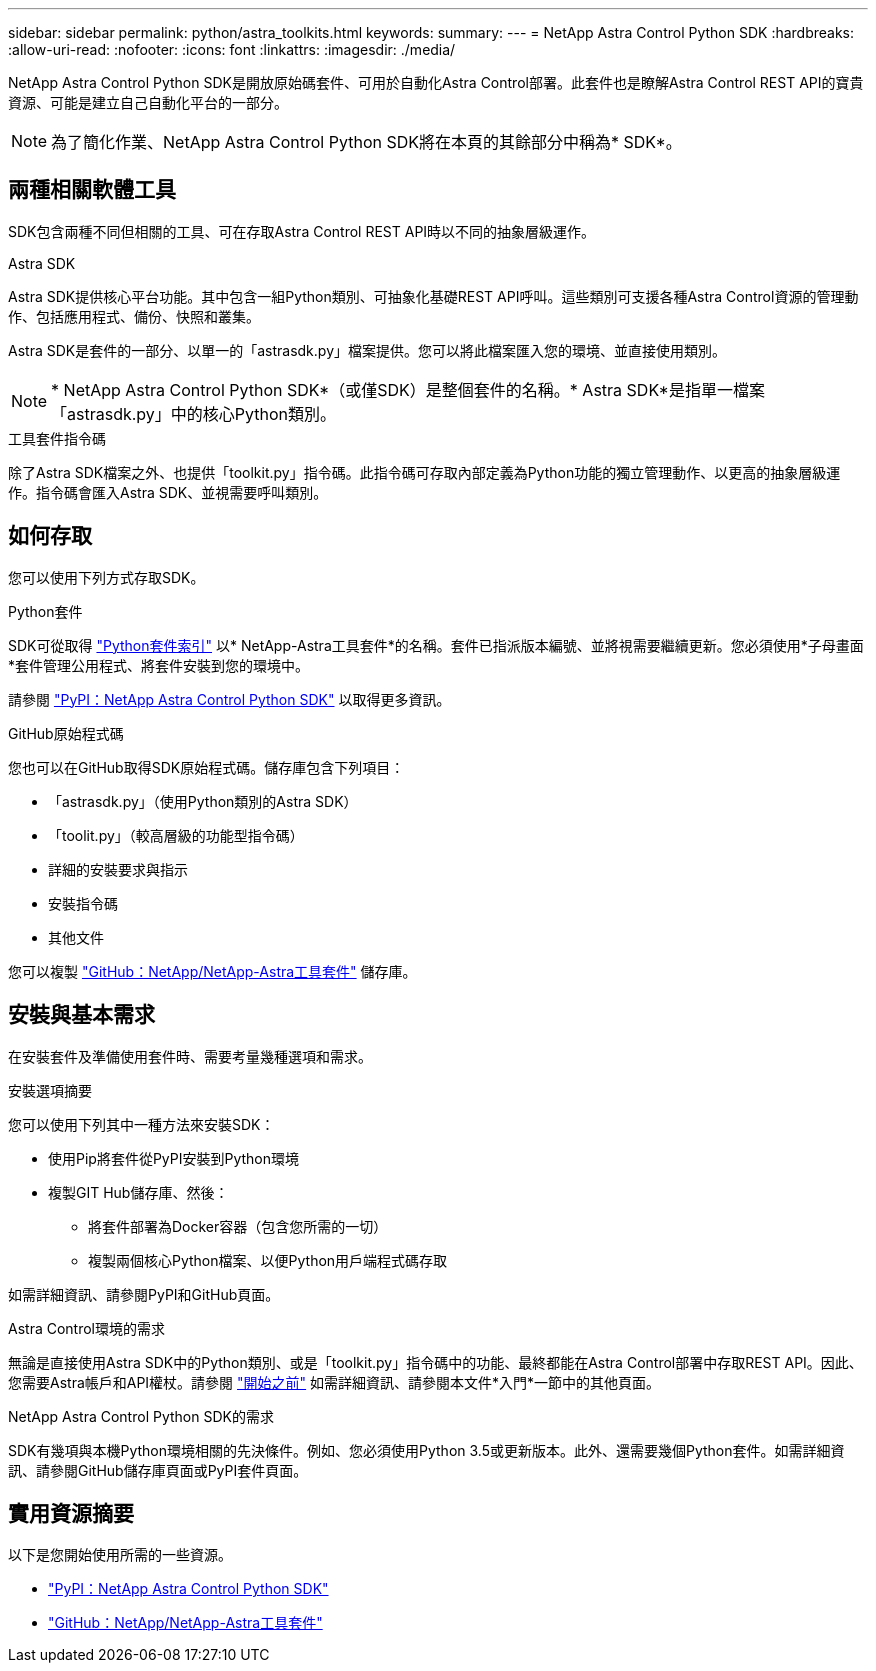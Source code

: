 ---
sidebar: sidebar 
permalink: python/astra_toolkits.html 
keywords:  
summary:  
---
= NetApp Astra Control Python SDK
:hardbreaks:
:allow-uri-read: 
:nofooter: 
:icons: font
:linkattrs: 
:imagesdir: ./media/


[role="lead"]
NetApp Astra Control Python SDK是開放原始碼套件、可用於自動化Astra Control部署。此套件也是瞭解Astra Control REST API的寶貴資源、可能是建立自己自動化平台的一部分。


NOTE: 為了簡化作業、NetApp Astra Control Python SDK將在本頁的其餘部分中稱為* SDK*。



== 兩種相關軟體工具

SDK包含兩種不同但相關的工具、可在存取Astra Control REST API時以不同的抽象層級運作。

.Astra SDK
Astra SDK提供核心平台功能。其中包含一組Python類別、可抽象化基礎REST API呼叫。這些類別可支援各種Astra Control資源的管理動作、包括應用程式、備份、快照和叢集。

Astra SDK是套件的一部分、以單一的「astrasdk.py」檔案提供。您可以將此檔案匯入您的環境、並直接使用類別。


NOTE: * NetApp Astra Control Python SDK*（或僅SDK）是整個套件的名稱。* Astra SDK*是指單一檔案「astrasdk.py」中的核心Python類別。

.工具套件指令碼
除了Astra SDK檔案之外、也提供「toolkit.py」指令碼。此指令碼可存取內部定義為Python功能的獨立管理動作、以更高的抽象層級運作。指令碼會匯入Astra SDK、並視需要呼叫類別。



== 如何存取

您可以使用下列方式存取SDK。

.Python套件
SDK可從取得 https://pypi.org/["Python套件索引"^] 以* NetApp-Astra工具套件*的名稱。套件已指派版本編號、並將視需要繼續更新。您必須使用*子母畫面*套件管理公用程式、將套件安裝到您的環境中。

請參閱 https://pypi.org/project/netapp-astra-toolkits/["PyPI：NetApp Astra Control Python SDK"^] 以取得更多資訊。

.GitHub原始程式碼
您也可以在GitHub取得SDK原始程式碼。儲存庫包含下列項目：

* 「astrasdk.py」（使用Python類別的Astra SDK）
* 「toolit.py」（較高層級的功能型指令碼）
* 詳細的安裝要求與指示
* 安裝指令碼
* 其他文件


您可以複製 https://github.com/NetApp/netapp-astra-toolkits["GitHub：NetApp/NetApp-Astra工具套件"^] 儲存庫。



== 安裝與基本需求

在安裝套件及準備使用套件時、需要考量幾種選項和需求。

.安裝選項摘要
您可以使用下列其中一種方法來安裝SDK：

* 使用Pip將套件從PyPI安裝到Python環境
* 複製GIT Hub儲存庫、然後：
+
** 將套件部署為Docker容器（包含您所需的一切）
** 複製兩個核心Python檔案、以便Python用戶端程式碼存取




如需詳細資訊、請參閱PyPI和GitHub頁面。

.Astra Control環境的需求
無論是直接使用Astra SDK中的Python類別、或是「toolkit.py」指令碼中的功能、最終都能在Astra Control部署中存取REST API。因此、您需要Astra帳戶和API權杖。請參閱 link:../get-started/before_get_started.html["開始之前"] 如需詳細資訊、請參閱本文件*入門*一節中的其他頁面。

.NetApp Astra Control Python SDK的需求
SDK有幾項與本機Python環境相關的先決條件。例如、您必須使用Python 3.5或更新版本。此外、還需要幾個Python套件。如需詳細資訊、請參閱GitHub儲存庫頁面或PyPI套件頁面。



== 實用資源摘要

以下是您開始使用所需的一些資源。

* https://pypi.org/project/netapp-astra-toolkits/["PyPI：NetApp Astra Control Python SDK"^]
* https://github.com/NetApp/netapp-astra-toolkits["GitHub：NetApp/NetApp-Astra工具套件"^]

